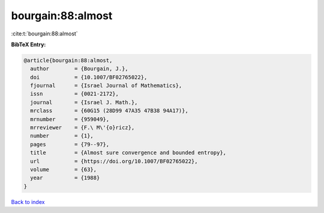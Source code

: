 bourgain:88:almost
==================

:cite:t:`bourgain:88:almost`

**BibTeX Entry:**

.. code-block:: bibtex

   @article{bourgain:88:almost,
     author        = {Bourgain, J.},
     doi           = {10.1007/BF02765022},
     fjournal      = {Israel Journal of Mathematics},
     issn          = {0021-2172},
     journal       = {Israel J. Math.},
     mrclass       = {60G15 (28D99 47A35 47B38 94A17)},
     mrnumber      = {959049},
     mrreviewer    = {F.\ M\'{o}ricz},
     number        = {1},
     pages         = {79--97},
     title         = {Almost sure convergence and bounded entropy},
     url           = {https://doi.org/10.1007/BF02765022},
     volume        = {63},
     year          = {1988}
   }

`Back to index <../By-Cite-Keys.html>`_
